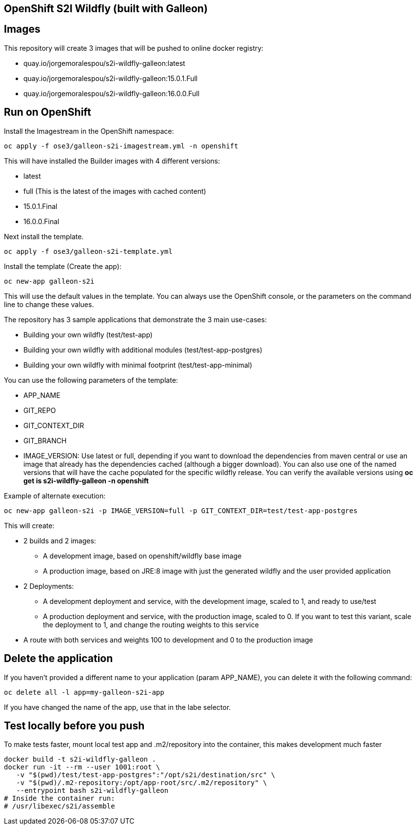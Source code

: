 == OpenShift S2I Wildfly (built with Galleon)


== Images
This repository will create 3 images that will be pushed to online docker registry:

- quay.io/jorgemoralespou/s2i-wildfly-galleon:latest
- quay.io/jorgemoralespou/s2i-wildfly-galleon:15.0.1.Full
- quay.io/jorgemoralespou/s2i-wildfly-galleon:16.0.0.Full


== Run on OpenShift

Install the Imagestream in the OpenShift namespace:

----
oc apply -f ose3/galleon-s2i-imagestream.yml -n openshift
----

This will have installed the Builder images with 4 different versions:

* latest
* full (This is the latest of the images with cached content)
* 15.0.1.Final 
* 16.0.0.Final 

Next install the template.

----
oc apply -f ose3/galleon-s2i-template.yml
----

Install the template (Create the app):

----
oc new-app galleon-s2i
----

This will use the default values in the template. You can always use the OpenShift console, or the parameters on the command line to change these values.

The repository has 3 sample applications that demonstrate the 3 main use-cases:

- Building your own wildfly (test/test-app)
- Building your own wildfly with additional modules (test/test-app-postgres)
- Building your own wildfly with minimal footprint (test/test-app-minimal)

You can use the following parameters of the template:

- APP_NAME
- GIT_REPO
- GIT_CONTEXT_DIR
- GIT_BRANCH
- IMAGE_VERSION: Use latest or full, depending if you want to download the dependencies from maven central or use an image that already has the dependencies cached (although a bigger download). You can also use one of the named versions that will have the cache populated for the specific wildfly release. You can verify the available versions using *oc get is s2i-wildfly-galleon -n openshift*

Example of alternate execution:

----
oc new-app galleon-s2i -p IMAGE_VERSION=full -p GIT_CONTEXT_DIR=test/test-app-postgres
----


This will create:

* 2 builds and 2 images:
** A development image, based on openshift/wildfly base image
** A production image, based on JRE:8 image with just the generated wildfly and the user provided application
* 2 Deployments:
** A development deployment and service, with the development image, scaled to 1, and ready to use/test
** A production deployment and service, with the production image, scaled to 0. If you want to test this variant, scale the deployment to 1, and change the routing weights to this service
* A route with both services and weights 100 to development and 0 to the production image


== Delete the application
If you haven't provided a different name to your application (param APP_NAME), you can delete it with the following command:

----
oc delete all -l app=my-galleon-s2i-app
----

If you have changed the name of the app, use that in the labe selector.

== Test locally before you push
To make tests faster, mount local test app and .m2/repository into the container, this makes development much faster

----
docker build -t s2i-wildfly-galleon .
docker run -it --rm --user 1001:root \
   -v "$(pwd)/test/test-app-postgres":"/opt/s2i/destination/src" \
   -v "$(pwd)/.m2-repository:/opt/app-root/src/.m2/repository" \
   --entrypoint bash s2i-wildfly-galleon
# Inside the container run:
# /usr/libexec/s2i/assemble
----